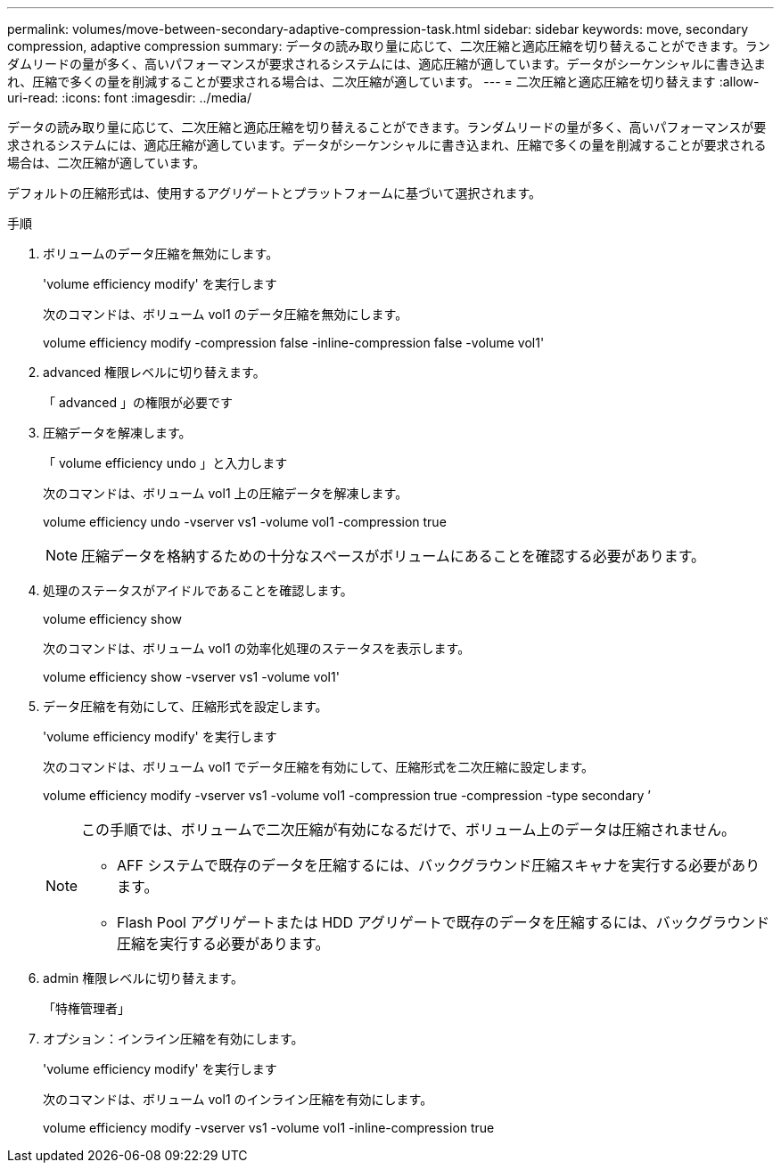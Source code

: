 ---
permalink: volumes/move-between-secondary-adaptive-compression-task.html 
sidebar: sidebar 
keywords: move, secondary compression, adaptive compression 
summary: データの読み取り量に応じて、二次圧縮と適応圧縮を切り替えることができます。ランダムリードの量が多く、高いパフォーマンスが要求されるシステムには、適応圧縮が適しています。データがシーケンシャルに書き込まれ、圧縮で多くの量を削減することが要求される場合は、二次圧縮が適しています。 
---
= 二次圧縮と適応圧縮を切り替えます
:allow-uri-read: 
:icons: font
:imagesdir: ../media/


[role="lead"]
データの読み取り量に応じて、二次圧縮と適応圧縮を切り替えることができます。ランダムリードの量が多く、高いパフォーマンスが要求されるシステムには、適応圧縮が適しています。データがシーケンシャルに書き込まれ、圧縮で多くの量を削減することが要求される場合は、二次圧縮が適しています。

デフォルトの圧縮形式は、使用するアグリゲートとプラットフォームに基づいて選択されます。

.手順
. ボリュームのデータ圧縮を無効にします。
+
'volume efficiency modify' を実行します

+
次のコマンドは、ボリューム vol1 のデータ圧縮を無効にします。

+
volume efficiency modify -compression false -inline-compression false -volume vol1'

. advanced 権限レベルに切り替えます。
+
「 advanced 」の権限が必要です

. 圧縮データを解凍します。
+
「 volume efficiency undo 」と入力します

+
次のコマンドは、ボリューム vol1 上の圧縮データを解凍します。

+
volume efficiency undo -vserver vs1 -volume vol1 -compression true

+
[NOTE]
====
圧縮データを格納するための十分なスペースがボリュームにあることを確認する必要があります。

====
. 処理のステータスがアイドルであることを確認します。
+
volume efficiency show

+
次のコマンドは、ボリューム vol1 の効率化処理のステータスを表示します。

+
volume efficiency show -vserver vs1 -volume vol1'

. データ圧縮を有効にして、圧縮形式を設定します。
+
'volume efficiency modify' を実行します

+
次のコマンドは、ボリューム vol1 でデータ圧縮を有効にして、圧縮形式を二次圧縮に設定します。

+
volume efficiency modify -vserver vs1 -volume vol1 -compression true -compression -type secondary ’

+
[NOTE]
====
この手順では、ボリュームで二次圧縮が有効になるだけで、ボリューム上のデータは圧縮されません。

** AFF システムで既存のデータを圧縮するには、バックグラウンド圧縮スキャナを実行する必要があります。
** Flash Pool アグリゲートまたは HDD アグリゲートで既存のデータを圧縮するには、バックグラウンド圧縮を実行する必要があります。


====
. admin 権限レベルに切り替えます。
+
「特権管理者」

. オプション：インライン圧縮を有効にします。
+
'volume efficiency modify' を実行します

+
次のコマンドは、ボリューム vol1 のインライン圧縮を有効にします。

+
volume efficiency modify -vserver vs1 -volume vol1 -inline-compression true


